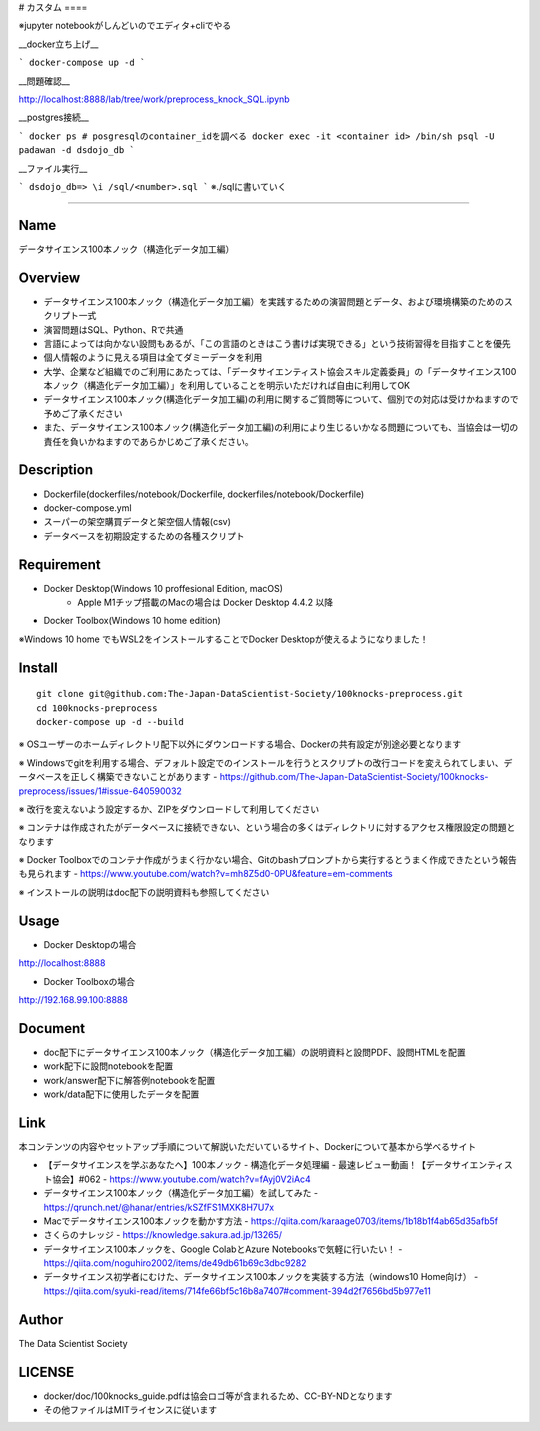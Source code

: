 # カスタム ====

※jupyter notebookがしんどいのでエディタ+cliでやる

__docker立ち上げ__

```
docker-compose up -d
```

__問題確認__

http://localhost:8888/lab/tree/work/preprocess_knock_SQL.ipynb

__postgres接続__

```
docker ps # posgresqlのcontainer_idを調べる
docker exec -it <container id> /bin/sh
psql -U padawan -d dsdojo_db
```

__ファイル実行__

```
dsdojo_db=> \i /sql/<number>.sql
```
※./sqlに書いていく

====


Name
====
データサイエンス100本ノック（構造化データ加工編）

Overview
====
- データサイエンス100本ノック（構造化データ加工編）を実践するための演習問題とデータ、および環境構築のためのスクリプト一式
- 演習問題はSQL、Python、Rで共通
- 言語によっては向かない設問もあるが、「この言語のときはこう書けば実現できる」という技術習得を目指すことを優先
- 個人情報のように見える項目は全てダミーデータを利用
- 大学、企業など組織でのご利用にあたっては、「データサイエンティスト協会スキル定義委員」の「データサイエンス100本ノック（構造化データ加工編）」を利用していることを明示いただければ自由に利用してOK
- データサイエンス100本ノック(構造化データ加工編)の利用に関するご質問等について、個別での対応は受けかねますので予めご了承ください
- また、データサイエンス100本ノック(構造化データ加工編)の利用により生じるいかなる問題についても、当協会は一切の責任を負いかねますのであらかじめご了承ください。

Description
====
- Dockerfile(dockerfiles/notebook/Dockerfile, dockerfiles/notebook/Dockerfile)
- docker-compose.yml
- スーパーの架空購買データと架空個人情報(csv)
- データベースを初期設定するための各種スクリプト

Requirement
====
- Docker Desktop(Windows 10 proffesional Edition, macOS)
   - Apple M1チップ搭載のMacの場合は Docker Desktop 4.4.2 以降
- Docker Toolbox(Windows 10 home edition)

※Windows 10 home でもWSL2をインストールすることでDocker Desktopが使えるようになりました！

Install
====
::

  git clone git@github.com:The-Japan-DataScientist-Society/100knocks-preprocess.git
  cd 100knocks-preprocess
  docker-compose up -d --build

※ OSユーザーのホームディレクトリ配下以外にダウンロードする場合、Dockerの共有設定が別途必要となります

※ Windowsでgitを利用する場合、デフォルト設定でのインストールを行うとスクリプトの改行コードを変えられてしまい、データベースを正しく構築できないことがあります
- https://github.com/The-Japan-DataScientist-Society/100knocks-preprocess/issues/1#issue-640590032

※ 改行を変えないよう設定するか、ZIPをダウンロードして利用してください

※ コンテナは作成されたがデータベースに接続できない、という場合の多くはディレクトリに対するアクセス権限設定の問題となります

※ Docker Toolboxでのコンテナ作成がうまく行かない場合、Gitのbashプロンプトから実行するとうまく作成できたという報告も見られます
- https://www.youtube.com/watch?v=mh8Z5d0-0PU&feature=em-comments

※ インストールの説明はdoc配下の説明資料も参照してください

Usage
====
- Docker Desktopの場合
http://localhost:8888

- Docker Toolboxの場合
http://192.168.99.100:8888

Document
====
- doc配下にデータサイエンス100本ノック（構造化データ加工編）の説明資料と設問PDF、設問HTMLを配置
- work配下に設問notebookを配置
- work/answer配下に解答例notebookを配置
- work/data配下に使用したデータを配置

Link
====
本コンテンツの内容やセットアップ手順について解説いただいているサイト、Dockerについて基本から学べるサイト

- 【データサイエンスを学ぶあなたへ】100本ノック - 構造化データ処理編 - 最速レビュー動画！【データサイエンティスト協会】#062
  - https://www.youtube.com/watch?v=fAyj0V2iAc4
- データサイエンス100本ノック（構造化データ加工編）を試してみた
  - https://qrunch.net/@hanar/entries/kSZfFS1MXK8H7U7x
- Macでデータサイエンス100本ノックを動かす方法
  - https://qiita.com/karaage0703/items/1b18b1f4ab65d35afb5f
- さくらのナレッジ
  - https://knowledge.sakura.ad.jp/13265/
- データサイエンス100本ノックを、Google ColabとAzure Notebooksで気軽に行いたい！
  - https://qiita.com/noguhiro2002/items/de49db61b69c3dbc9282
- データサイエンス初学者にむけた、データサイエンス100本ノックを実装する方法（windows10 Home向け）
  - https://qiita.com/syuki-read/items/714fe66bf5c16b8a7407#comment-394d2f7656bd5b977e11

Author
====
The Data Scientist Society

LICENSE
====
- docker/doc/100knocks_guide.pdfは協会ロゴ等が含まれるため、CC-BY-NDとなります
- その他ファイルはMITライセンスに従います

